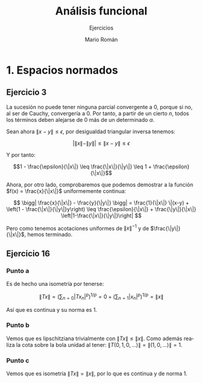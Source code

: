 #+TITLE: Análisis funcional
#+SUBTITLE: Ejercicios
#+AUTHOR: Mario Román
#+OPTIONS:
#+LANGUAGE: es

#+LaTeX: \setcounter{secnumdepth}{0}
#+latex_header: \usepackage{amsmath}
#+latex_header: \usepackage{amsthm}
#+latex_header: \usepackage{tikz-cd}
#+latex_header: \newtheorem{theorem}{Teorema}
#+latex_header: \newtheorem{fact}{Proposición}
#+latex_header: \newtheorem{definition}{Definición}
#+latex_header: \newtheorem{proofs}{Demostración}
#+latex_header: \setlength{\parindent}{0pt}

* 1. Espacios normados
** Ejercicio 3
La sucesión no puede tener ninguna parcial convergente a $0$, porque si no, al ser
de Cauchy, convergería a $0$. Por tanto, a partir de un cierto $n$, todos los 
términos deben alejarse de $0$ más de un determinado $\alpha$.

Sean ahora $\|x - y\| \leq \epsilon$, por desigualdad triangular inversa tenemos:

\[ \bigg|\|x\|-\|y\|\bigg| \leq \|x-y\| \leq \epsilon\]

Y por tanto:

\[1 - \frac{\epsilon}{\|x\|} \leq \frac{\|x\|}{\|y\|} \leq 1 + \frac{\epsilon}{\|x\|}\]

Ahora, por otro lado, comprobaremos que podemos demostrar a la función $f(x) = \frac{x}{\|x\|}$
uniformemente continua:

\[ 
\bigg| \frac{x}{\|x\|} - \frac{y}{\|y\|} \bigg| =
\frac{1}{\|x\|} \|(x-y) + \left(1 - \frac{\|x\|}{\|y\|}y\right) \leq
\frac{\epsilon}{\|x\|} + \frac{\|y\|}{\|x\|} \left|1-\frac{\|x\|}{\|y\|}\right|
\]

Pero como tenemos acotaciones uniformes de $\|x\|^{-1}$ y de $\frac{\|y\|}{\|x\|}$, hemos terminado.

** Ejercicio 16
*** Punto a
Es de hecho una isometría por tenerse: 

\[\|Tx\| = \left(\sum_{n=0} |Tx_n|^p\right)^{1/p} = 
0 + \left(\sum_{n=1} |x_n|^p\right)^{1/p} =
\|x\|\]

Así que es continua y su norma es $1$.

*** Punto b
Vemos que es lipschitziana trivialmente con $\|Tx\| \leq \|x\|$. Como además realiza la cota
sobre la bola unidad al tener: $\|T(0,1,0,\dots)\| = \|(1,0,\dots)\| = 1$.

*** Punto c
Vemos que es isometría $\|Tx\| = \|x\|$, por lo que es continua y de norma $1$.
